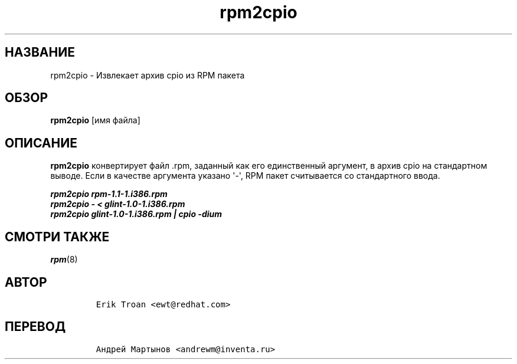 .\" Automatically generated by Pandoc 2.9.2.1
.\"
.TH "rpm2cpio" "8" "25 \[u0444]\[u0435]\[u0432]\[u0440]\[u0430]\[u043B]\[u044F] 2006" "" ""
.hy
.SH \[u041D]\[u0410]\[u0417]\[u0412]\[u0410]\[u041D]\[u0418]\[u0415]
.PP
rpm2cpio -
\[u0418]\[u0437]\[u0432]\[u043B]\[u0435]\[u043A]\[u0430]\[u0435]\[u0442]
\[u0430]\[u0440]\[u0445]\[u0438]\[u0432] cpio \[u0438]\[u0437] RPM
\[u043F]\[u0430]\[u043A]\[u0435]\[u0442]\[u0430]
.SH \[u041E]\[u0411]\[u0417]\[u041E]\[u0420]
.PP
\f[B]rpm2cpio\f[R] [\[u0438]\[u043C]\[u044F]
\[u0444]\[u0430]\[u0439]\[u043B]\[u0430]]
.SH \[u041E]\[u041F]\[u0418]\[u0421]\[u0410]\[u041D]\[u0418]\[u0415]
.PP
\f[B]rpm2cpio\f[R]
\[u043A]\[u043E]\[u043D]\[u0432]\[u0435]\[u0440]\[u0442]\[u0438]\[u0440]\[u0443]\[u0435]\[u0442]
\[u0444]\[u0430]\[u0439]\[u043B] .rpm,
\[u0437]\[u0430]\[u0434]\[u0430]\[u043D]\[u043D]\[u044B]\[u0439]
\[u043A]\[u0430]\[u043A] \[u0435]\[u0433]\[u043E]
\[u0435]\[u0434]\[u0438]\[u043D]\[u0441]\[u0442]\[u0432]\[u0435]\[u043D]\[u043D]\[u044B]\[u0439]
\[u0430]\[u0440]\[u0433]\[u0443]\[u043C]\[u0435]\[u043D]\[u0442],
\[u0432] \[u0430]\[u0440]\[u0445]\[u0438]\[u0432] cpio \[u043D]\[u0430]
\[u0441]\[u0442]\[u0430]\[u043D]\[u0434]\[u0430]\[u0440]\[u0442]\[u043D]\[u043E]\[u043C]
\[u0432]\[u044B]\[u0432]\[u043E]\[u0434]\[u0435].
\[u0415]\[u0441]\[u043B]\[u0438] \[u0432]
\[u043A]\[u0430]\[u0447]\[u0435]\[u0441]\[u0442]\[u0432]\[u0435]
\[u0430]\[u0440]\[u0433]\[u0443]\[u043C]\[u0435]\[u043D]\[u0442]\[u0430]
\[u0443]\[u043A]\[u0430]\[u0437]\[u0430]\[u043D]\[u043E] \[aq]-\[aq],
RPM \[u043F]\[u0430]\[u043A]\[u0435]\[u0442]
\[u0441]\[u0447]\[u0438]\[u0442]\[u044B]\[u0432]\[u0430]\[u0435]\[u0442]\[u0441]\[u044F]
\[u0441]\[u043E]
\[u0441]\[u0442]\[u0430]\[u043D]\[u0434]\[u0430]\[u0440]\[u0442]\[u043D]\[u043E]\[u0433]\[u043E]
\[u0432]\[u0432]\[u043E]\[u0434]\[u0430].
.PP
.PD 0
.P
.PD
\f[B]\f[BI]rpm2cpio rpm-1.1-1.i386.rpm\f[B]\f[R]
.PD 0
.P
.PD
\f[B]\f[BI]rpm2cpio - < glint-1.0-1.i386.rpm\f[B]\f[R]
.PD 0
.P
.PD
\f[B]\f[BI]rpm2cpio glint-1.0-1.i386.rpm | cpio -dium\f[B]\f[R]
.SH \[u0421]\[u041C]\[u041E]\[u0422]\[u0420]\[u0418] \[u0422]\[u0410]\[u041A]\[u0416]\[u0415]
.PP
\f[I]rpm\f[R](8)
.SH \[u0410]\[u0412]\[u0422]\[u041E]\[u0420]
.IP
.nf
\f[C]
Erik Troan <ewt\[at]redhat.com>
\f[R]
.fi
.SH \[u041F]\[u0415]\[u0420]\[u0415]\[u0412]\[u041E]\[u0414]
.IP
.nf
\f[C]
\[u0410]\[u043D]\[u0434]\[u0440]\[u0435]\[u0439] \[u041C]\[u0430]\[u0440]\[u0442]\[u044B]\[u043D]\[u043E]\[u0432] <andrewm\[at]inventa.ru>
\f[R]
.fi
